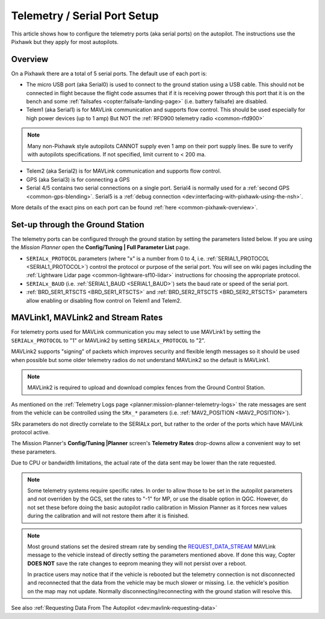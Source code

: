 .. _common-telemetry-port-setup:

=============================
Telemetry / Serial Port Setup
=============================

This article shows how to configure the telemetry ports (aka serial ports) on the autopilot.
The instructions use the Pixhawk but they apply for most autopilots.

Overview
========

On a Pixhawk there are a total of 5 serial ports.  The default use of each port is:

- The micro USB port (aka Serial0) is used to connect to the ground station using a USB cable.  This should not be connected in flight because the flight code assumes that if it is receiving power through this port that it is on the bench and some :ref:`failsafes <copter:failsafe-landing-page>` (i.e. battery failsafe) are disabled.
- Telem1 (aka Serial1) is for MAVLink communication and supports flow control.  This should be used especially for high power devices (up to 1 amp) But NOT the :ref:`RFD900 telemetry radio <common-rfd900>`

.. note:: Many non-Pixhawk style autopilots CANNOT supply even 1 amp on their port supply lines. Be sure to verify with autopilots specifications. If not specified, limit current to < 200 ma.

- Telem2 (aka Serial2) is for MAVLink communication and supports flow control.
- GPS (aka Serial3) is for connecting a GPS
- Serial 4/5 contains two serial connections on a single port.  Serial4 is normally used for a :ref:`second GPS <common-gps-blending>`.  Serial5 is a :ref:`debug connection <dev:interfacing-with-pixhawk-using-the-nsh>`.

.. image:: ../../../images/PixhawkTelem.jpg
    :target: ../_images/PixhawkTelem.jpg
    :width: 450px

More details of the exact pins on each port can be found :ref:`here <common-pixhawk-overview>`.

Set-up through the Ground Station
=================================

The telemetry ports can be configured through the ground station by setting the parameters listed below.  If you are using the *Mission Planner* open the **Config/Tuning \| Full Parameter List** page.

- ``SERIALx_PROTOCOL`` parameters (where "x" is a number from 0 to 4, i.e. :ref:`SERIAL1_PROTOCOL <SERIAL1_PROTOCOL>`) control the protocol or purpose of the serial port.  You will see on wiki pages including the :ref:`Lightware Lidar page <common-lightware-sf10-lidar>` instructions for choosing the appropriate protocol.
- ``SERIALx_BAUD`` (i.e. :ref:`SERIAL1_BAUD <SERIAL1_BAUD>`) sets the baud rate or speed of the serial port.
- :ref:`BRD_SER1_RTSCTS <BRD_SER1_RTSCTS>` and :ref:`BRD_SER2_RTSCTS <BRD_SER2_RTSCTS>` parameters allow enabling or disabling flow control on Telem1 and Telem2.

.. image:: ../../../images/MP-Serial2_protocol.png
    :target: ../_images/MP-Serial2_protocol.png

MAVLink1, MAVLink2 and Stream Rates
===================================

For telemetry ports used for MAVLink communication you may select to use MAVLink1 by setting the ``SERIALx_PROTOCOL`` to "1" or MAVLink2 by setting ``SERIALx_PROTOCOL`` to "2".

MAVLink2 supports "signing" of packets which improves security and flexible length messages so it should be used when possible but some older telemetry radios do not understand MAVLink2 so the default is MAVLink1.

.. note:: MAVLink2 is required to upload and download complex fences from the Ground Control Station.

As mentioned on the :ref:`Telemetry Logs page <planner:mission-planner-telemetry-logs>` the rate messages are sent from the vehicle can be controlled using the ``SRx_*`` parameters (i.e. :ref:`MAV2_POSITION <MAV2_POSITION>`).

SRx parameters do not directly correlate to the SERIALx port, but rather to the order of the ports which have MAVLink protocol active.

The Mission Planner's **Config/Tuning |Planner** screen's **Telemetry Rates** drop-downs allow a convenient way to set these parameters.

.. image:: ../../../images/mp_telemetry_rate.png
    :target: ../_images/mp_telemetry_rate.png

Due to CPU or bandwidth limitations, the actual rate of the data sent may be lower than the rate requested.

.. note:: Some telemetry systems require specific rates. In order to allow those to be set in the autopilot parameters and not overriden by the GCS, set the rates to "-1" for MP, or use the disable option in QGC. However, do not set these before doing the basic autopilot radio calibration in Mission Planner as it forces new values during the calibration and will not restore them after it is finished.

.. note::

   Most ground stations set the desired stream rate by sending the `REQUEST_DATA_STREAM <https://mavlink.io/en/messages/common.html#REQUEST_DATA_STREAM>`__ MAVLink message to the vehicle instead of directly setting the parameters mentioned above.  If done this way, Copter **DOES NOT** save the rate changes to eeprom meaning they will not persist over a reboot.

   In practice users may notice that if the vehicle is rebooted but the telemetry connection is not disconnected and reconnected that the data from the vehicle may be much slower or missing.  I.e. the vehicle's position on the map may not update.  Normally disconnecting/reconnecting with the ground station will resolve this.

See also :ref:`Requesting Data From The Autopilot <dev:mavlink-requesting-data>`
